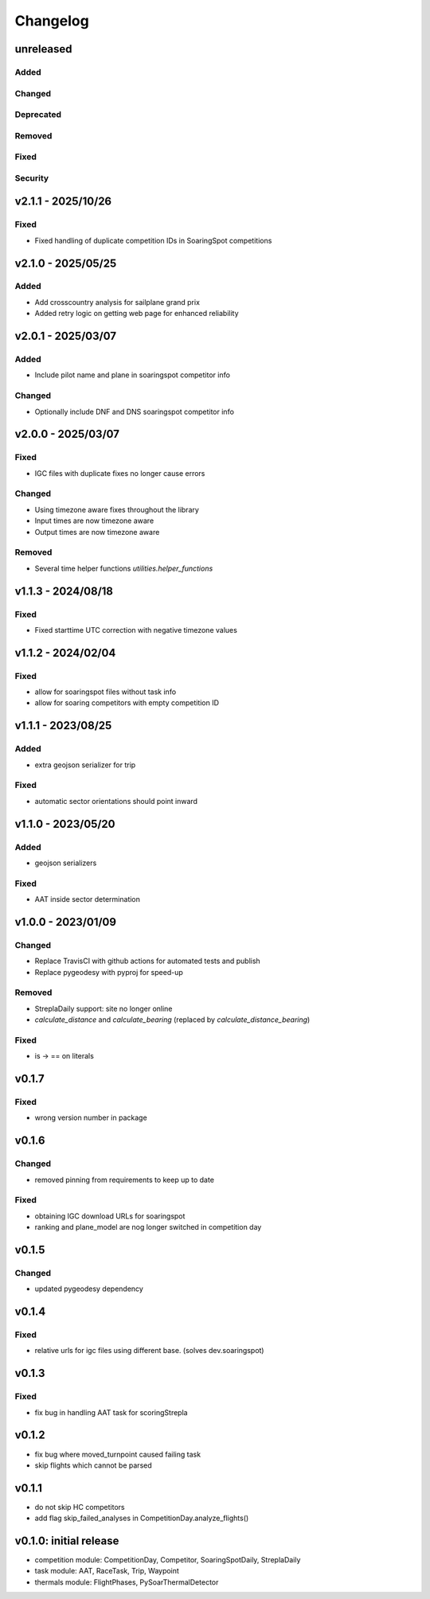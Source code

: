 Changelog
==========

unreleased
------------------------
Added
~~~~~~
Changed
~~~~~~~~
Deprecated
~~~~~~~~~~~~
Removed
~~~~~~~~~
Fixed
~~~~~~~~
Security
~~~~~~~~~

v2.1.1 - 2025/10/26
------------------------
Fixed
~~~~~~~~
* Fixed handling of duplicate competition IDs in SoaringSpot competitions

v2.1.0 - 2025/05/25
------------------------
Added
~~~~~~
* Add crosscountry analysis for sailplane grand prix
* Added retry logic on getting web page for enhanced reliability

v2.0.1 - 2025/03/07
------------------------
Added
~~~~~~~~
* Include pilot name and plane in soaringspot competitor info

Changed
~~~~~~~~
* Optionally include DNF and DNS soaringspot competitor info

v2.0.0 - 2025/03/07
------------------------
Fixed
~~~~~~~~
* IGC files with duplicate fixes no longer cause errors

Changed
~~~~~~~~
* Using timezone aware fixes throughout the library
* Input times are now timezone aware
* Output times are now timezone aware

Removed
~~~~~~~~~
* Several time helper functions `utilities.helper_functions` 


v1.1.3 - 2024/08/18
------------------------
Fixed
~~~~~~~~
* Fixed starttime UTC correction with negative timezone values

v1.1.2 - 2024/02/04
------------------------
Fixed
~~~~~~~~
* allow for soaringspot files without task info
* allow for soaring competitors with empty competition ID

v1.1.1 - 2023/08/25
------------------------
Added
~~~~~~
* extra geojson serializer for trip
Fixed
~~~~~~~~
* automatic sector orientations should point inward

v1.1.0 - 2023/05/20
------------------------
Added
~~~~~~
* geojson serializers
Fixed
~~~~~~~~
* AAT inside sector determination

v1.0.0 - 2023/01/09
------------------------
Changed
~~~~~~~~
* Replace TravisCI with github actions for automated tests and publish
* Replace pygeodesy with pyproj for speed-up
Removed
~~~~~~~~~
* StreplaDaily support: site no longer online
* `calculate_distance` and `calculate_bearing` (replaced by `calculate_distance_bearing`)
Fixed
~~~~~~~~
* is -> == on literals

v0.1.7
------------------------
Fixed
~~~~~~~~
* wrong version number in package
v0.1.6
------------------------
Changed
~~~~~~~~
* removed pinning from requirements to keep up to date
Fixed
~~~~~~~~
* obtaining IGC download URLs for soaringspot
* ranking and plane_model are nog longer switched in competition day

v0.1.5
------------------------
Changed
~~~~~~~~
* updated pygeodesy dependency

v0.1.4
------------------------
Fixed
~~~~~~~~
* relative urls for igc files using different base. (solves dev.soaringspot)

v0.1.3
------------------------
Fixed
~~~~~~~~
* fix bug in handling AAT task for scoringStrepla

v0.1.2
------------------------
* fix bug where moved_turnpoint caused failing task
* skip flights which cannot be parsed

v0.1.1
------------------------
* do not skip HC competitors
* add flag skip_failed_analyses in CompetitionDay.analyze_flights()

v0.1.0: initial release
------------------------
* competition module: CompetitionDay, Competitor, SoaringSpotDaily, StreplaDaily
* task module: AAT, RaceTask, Trip, Waypoint
* thermals module: FlightPhases, PySoarThermalDetector
